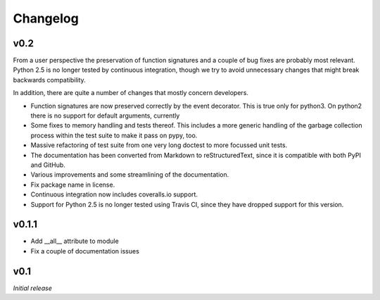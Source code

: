 Changelog
---------

v0.2
~~~~

From a user perspective the preservation of function signatures and a couple of
bug fixes are probably most relevant. Python 2.5 is no longer tested by
continuous integration, though we try to avoid unnecessary changes that might
break backwards compatibility.

In addition, there are quite a number of changes that mostly concern
developers.

- Function signatures are now preserved correctly by the event decorator. This
  is true only for python3. On python2 there is no support for default
  arguments, currently
- Some fixes to memory handling and tests thereof. This includes a more generic
  handling of the garbage collection process within the test suite to make it
  pass on pypy, too.
- Massive refactoring of test suite from one very long doctest to more focussed
  unit tests.
- The documentation has been converted from Markdown to reStructuredText, since
  it is compatible with both PyPI and GitHub.
- Various improvements and some streamlining of the documentation.
- Fix package name in license.
- Continuous integration now includes coveralls.io support.
- Support for Python 2.5 is no longer tested using Travis CI, since they have
  dropped support for this version.


v0.1.1
~~~~~~

- Add __all__ attribute to module
- Fix a couple of documentation issues


v0.1
~~~~

*Initial release*
